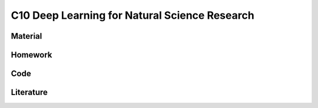 **********************************************
C10 Deep Learning for Natural Science Research
**********************************************

Material
========

Homework
========

Code
====

Literature
==========
